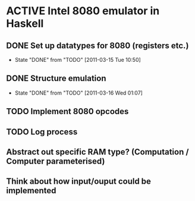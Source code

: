 * ACTIVE Intel 8080 emulator in Haskell
:PROPERTIES:
:CATEGORY: Emulator
:END:
** DONE Set up datatypes for 8080 (registers etc.)
SCHEDULED: <2011-03-14 Mon> CLOSED: [2011-03-15 Tue 10:50]
- State "DONE"       from "TODO"       [2011-03-15 Tue 10:50]
** DONE Structure emulation
CLOSED: [2011-03-16 Wed 01:07]
- State "DONE"       from "TODO"       [2011-03-16 Wed 01:07]
** TODO Implement 8080 opcodes
SCHEDULED: <2011-03-16 Wed>
** TODO Log process
** Abstract out specific RAM type? (Computation / Computer parameterised)
** Think about how input/ouput could be implemented
